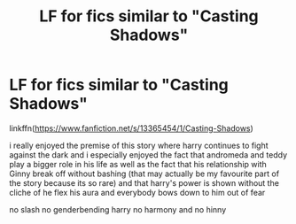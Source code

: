 #+TITLE: LF for fics similar to "Casting Shadows"

* LF for fics similar to "Casting Shadows"
:PROPERTIES:
:Author: Kingslayer629736
:Score: 2
:DateUnix: 1576136482.0
:DateShort: 2019-Dec-12
:FlairText: Request
:END:
linkffn([[https://www.fanfiction.net/s/13365454/1/Casting-Shadows]])

i really enjoyed the premise of this story where harry continues to fight against the dark and i especially enjoyed the fact that andromeda and teddy play a bigger role in his life as well as the fact that his relationship with Ginny break off without bashing (that may actually be my favourite part of the story because its so rare) and that harry's power is shown without the cliche of he flex his aura and everybody bows down to him out of fear

no slash no genderbending harry no harmony and no hinny

